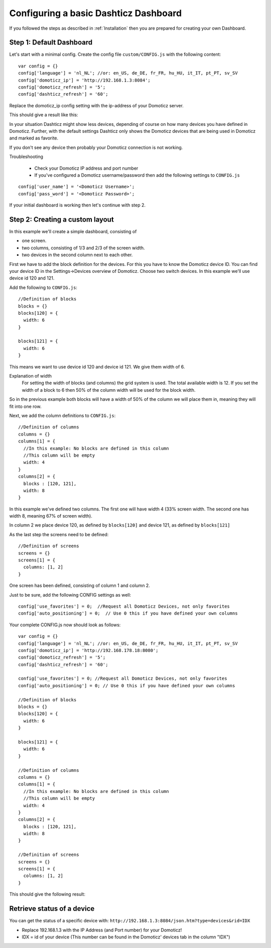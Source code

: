 .. _BasicDashboard :

Configuring a basic Dashticz Dashboard
--------------------------------------

If you followed the steps as described in :ref:`Installation` 
then you are prepared for creating your own Dashboard.

Step 1: Default Dashboard
^^^^^^^^^^^^^^^^^^^^^^^^^

Let's start with a minimal config. Create the config file ``custom/CONFIG.js``
with the following content::

    var config = {}
    config['language'] = 'nl_NL'; //or: en_US, de_DE, fr_FR, hu_HU, it_IT, pt_PT, sv_SV
    config['domoticz_ip'] = 'http://192.168.1.3:8084';
    config['domoticz_refresh'] = '5';
    config['dashticz_refresh'] = '60';

Replace the domoticz_ip config setting with the ip-address of your Domoticz server.

This should give a result like this:

.. image :: guide_step_1.png

In your situation Dashticz might show less devices, depending of course on how many devices you have defined in Domoticz.
Further, with the default settings Dashticz only shows the Domoticz devices that are being used in Domoticz and marked as favorite.

If you don't see any device then probably your Domoticz connection is not working. 

Troubleshooting

    * Check your Domoticz IP address and port number
    * If you've configured a Domoticz username/password then add the following settings to ``CONFIG.js``

::
    
    config['user_name'] = '<Domoticz Username>';
    config['pass_word'] = '<Domoticz Password>';

If your initial dashboard is working then let's continue with step 2.

Step 2: Creating a custom layout
^^^^^^^^^^^^^^^^^^^^^^^^^^^^^^^^

In this example we'll create a simple dashboard, consisting of

- one screen.
- two columns, consisting of 1/3 and 2/3 of the screen width.
- two devices in the second column next to each other.

First we have to add the block definition for the devices.
For this you have to know the Domoticz device ID. You can find your device ID in the Settings->Devices overview of Domoticz.
Choose two switch devices. In this example we'll use device id 120 and 121.


Add the following to ``CONFIG.js``::

    //Definition of blocks
    blocks = {}
    blocks[120] = {
      width: 6
    }

    blocks[121] = {
      width: 6
    }

This means we want to use device id 120 and device id 121. We give them width of 6.

Explanation of width
  For setting the width of blocks (and columns) the grid system is used.
  The total available width is 12. If you set the width of a block to 6
  then 50% of the column width will be used for the block width.

So in the previous example both blocks will have a width of 50% of the column we will place them in,
meaning they will fit into one row.

Next, we add the column definitions to ``CONFIG.js``::

    //Definition of columns
    columns = {}
    columns[1] = { 
      //In this example: No blocks are defined in this column
      //This column will be empty
      width: 4
    }
    columns[2] = {
      blocks : [120, 121],
      width: 8
    }

In this example we've defined two columns. The first one will have width 4 (33% screen width. The second one has width 8, meaning 67% of screen width).

In column 2 we place device 120, as defined by ``blocks[120]`` and device 121, as defined by ``blocks[121]``

As the last step the screens need to be defined::

  //Definition of screens
  screens = {}
  screens[1] = {
    columns: [1, 2]
  }

One screen has been defined, consisting of column 1 and column 2.


Just to be sure, add the following CONFIG settings as well::

  config['use_favorites'] = 0;  //Request all Domoticz Devices, not only favorites
  config['auto_positioning'] = 0;  // Use 0 this if you have defined your own columns

Your complete CONFIG.js now should look as follows::

  var config = {}
  config['language'] = 'nl_NL'; //or: en_US, de_DE, fr_FR, hu_HU, it_IT, pt_PT, sv_SV
  config['domoticz_ip'] = 'http://192.168.178.18:8080';
  config['domoticz_refresh'] = '5';
  config['dashticz_refresh'] = '60';

  config['use_favorites'] = 0; //Request all Domoticz Devices, not only favorites
  config['auto_positioning'] = 0; // Use 0 this if you have defined your own columns

  //Definition of blocks
  blocks = {}
  blocks[120] = {
    width: 6
  }

  blocks[121] = {
    width: 6
  }

  //Definition of columns
  columns = {}
  columns[1] = { 
    //In this example: No blocks are defined in this column
    //This column will be empty
    width: 4
  }
  columns[2] = {
    blocks : [120, 121],
    width: 8
  }

  //Definition of screens
  screens = {}
  screens[1] = {
    columns: [1, 2]
  }
  
This should give the following result:

.. image :: guide_step_2.png


Retrieve status of a device
^^^^^^^^^^^^^^^^^^^^^^^^^^^
You can get the status of a specific device with: ``http://192.168.1.3:8084/json.htm?type=devices&rid=IDX``

- Replace 192.168.1.3 with the IP Address (and Port number) for your Domoticz!
- IDX = id of your device (This number can be found in the Domoticz' devices tab in the column "IDX")


 
